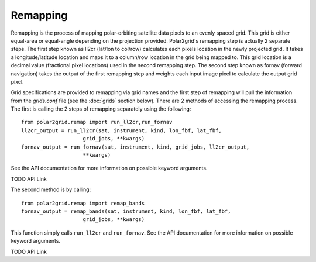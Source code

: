 Remapping
=========

Remapping is the process of mapping polar-orbiting satellite data pixels to
an evenly spaced grid.  This grid is either equal-area or equal-angle
depending on the projection provided.
Polar2grid's remapping step is actually 2 separate steps. The first step
known as ll2cr (lat/lon to col/row) calculates each pixels location in the
newly projected grid. It takes a longitude/latitude location and maps it to
a column/row location in the grid being mapped to.  This grid location is a
decimal value (fractional pixel locations) used in the second remapping step.
The second step known as fornav (forward navigation) takes the output of the
first remapping step and weights each input image pixel to calculate the
output grid pixel.

Grid specifications are provided to remapping via grid names and the first
step of remapping will pull the information from the `grids.conf` file (see
the :doc:`grids` section below).  There are 2 methods of accessing
the remapping process.  The first is calling the 2 steps of remapping
separately using the following::

    from polar2grid.remap import run_ll2cr,run_fornav
    ll2cr_output = run_ll2cr(sat, instrument, kind, lon_fbf, lat_fbf,
                        grid_jobs, **kwargs)
    fornav_output = run_fornav(sat, instrument, kind, grid_jobs, ll2cr_output,
                        **kwargs)

See the API documentation for more information on possible keyword arguments.

TODO API Link

The second method is by calling::

    from polar2grid.remap import remap_bands
    fornav_output = remap_bands(sat, instrument, kind, lon_fbf, lat_fbf,
                        grid_jobs, **kwargs)

This function simply calls ``run_ll2cr`` and ``run_fornav``.
See the API documentation for more information on possible keyword arguments.

TODO API Link


